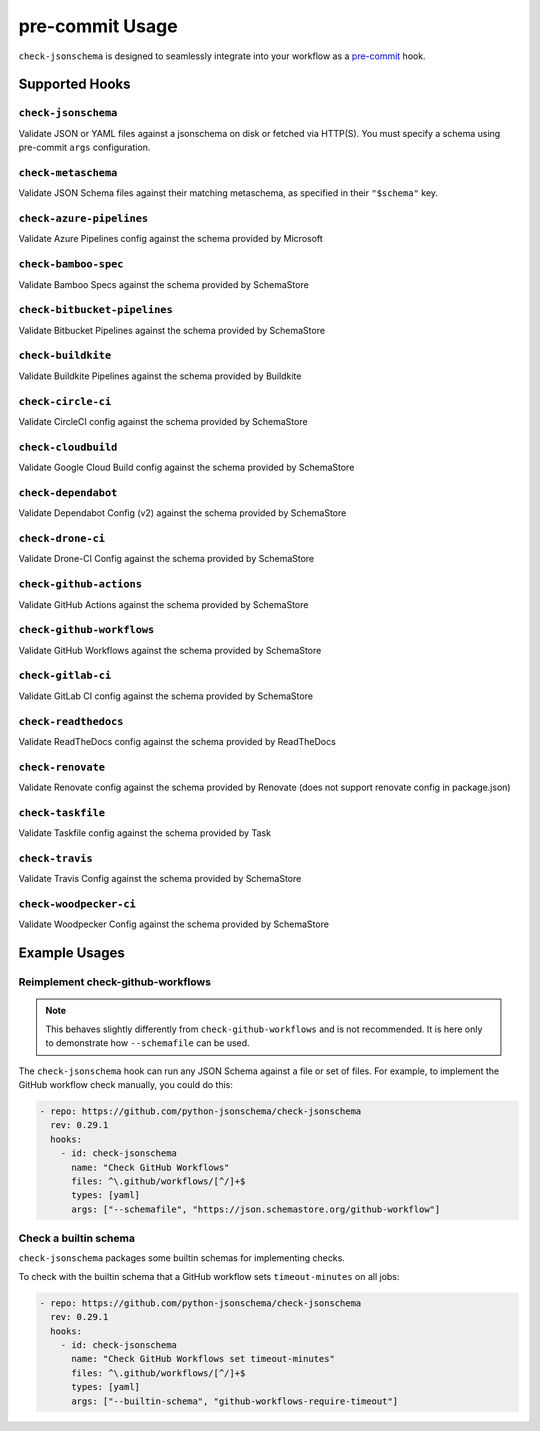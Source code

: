 pre-commit Usage
================

``check-jsonschema`` is designed to seamlessly integrate into your workflow as
a `pre-commit <https://pre-commit.com>`_ hook.

Supported Hooks
---------------

``check-jsonschema``
~~~~~~~~~~~~~~~~~~~~

Validate JSON or YAML files against a jsonschema on disk or fetched via HTTP(S).
You must specify a schema using pre-commit ``args`` configuration.

.. code-block:: yaml
    :caption: example config

    - repo: https://github.com/python-jsonschema/check-jsonschema
      rev: 0.29.1
      hooks:
        - id: check-jsonschema
          files: ^data/.*\.json$
          args: ["--schemafile", "schemas/foo.json"]


``check-metaschema``
~~~~~~~~~~~~~~~~~~~~

Validate JSON Schema files against their matching metaschema, as specified in their
``"$schema"`` key.

.. code-block:: yaml
    :caption: example config

    - repo: https://github.com/python-jsonschema/check-jsonschema
      rev: 0.29.1
      hooks:
        - id: check-metaschema
          files: ^schemas/.*\.json$


.. generated-hook-list-start


``check-azure-pipelines``
~~~~~~~~~~~~~~~~~~~~~~~~~

Validate Azure Pipelines config against the schema provided by Microsoft

.. code-block:: yaml
    :caption: example config

    - repo: https://github.com/python-jsonschema/check-jsonschema
      rev: 0.29.1
      hooks:
        - id: check-azure-pipelines


``check-bamboo-spec``
~~~~~~~~~~~~~~~~~~~~~

Validate Bamboo Specs against the schema provided by SchemaStore

.. code-block:: yaml
    :caption: example config

    - repo: https://github.com/python-jsonschema/check-jsonschema
      rev: 0.29.1
      hooks:
        - id: check-bamboo-spec


``check-bitbucket-pipelines``
~~~~~~~~~~~~~~~~~~~~~~~~~~~~~

Validate Bitbucket Pipelines against the schema provided by SchemaStore

.. code-block:: yaml
    :caption: example config

    - repo: https://github.com/python-jsonschema/check-jsonschema
      rev: 0.29.1
      hooks:
        - id: check-bitbucket-pipelines


``check-buildkite``
~~~~~~~~~~~~~~~~~~~

Validate Buildkite Pipelines against the schema provided by Buildkite

.. code-block:: yaml
    :caption: example config

    - repo: https://github.com/python-jsonschema/check-jsonschema
      rev: 0.29.1
      hooks:
        - id: check-buildkite


``check-circle-ci``
~~~~~~~~~~~~~~~~~~~

Validate CircleCI config against the schema provided by SchemaStore

.. code-block:: yaml
    :caption: example config

    - repo: https://github.com/python-jsonschema/check-jsonschema
      rev: 0.29.1
      hooks:
        - id: check-circle-ci


``check-cloudbuild``
~~~~~~~~~~~~~~~~~~~~

Validate Google Cloud Build config against the schema provided by SchemaStore

.. code-block:: yaml
    :caption: example config

    - repo: https://github.com/python-jsonschema/check-jsonschema
      rev: 0.29.1
      hooks:
        - id: check-cloudbuild


``check-dependabot``
~~~~~~~~~~~~~~~~~~~~

Validate Dependabot Config (v2) against the schema provided by SchemaStore

.. code-block:: yaml
    :caption: example config

    - repo: https://github.com/python-jsonschema/check-jsonschema
      rev: 0.29.1
      hooks:
        - id: check-dependabot


``check-drone-ci``
~~~~~~~~~~~~~~~~~~

Validate Drone-CI Config against the schema provided by SchemaStore

.. code-block:: yaml
    :caption: example config

    - repo: https://github.com/python-jsonschema/check-jsonschema
      rev: 0.29.1
      hooks:
        - id: check-drone-ci


``check-github-actions``
~~~~~~~~~~~~~~~~~~~~~~~~

Validate GitHub Actions against the schema provided by SchemaStore

.. code-block:: yaml
    :caption: example config

    - repo: https://github.com/python-jsonschema/check-jsonschema
      rev: 0.29.1
      hooks:
        - id: check-github-actions


``check-github-workflows``
~~~~~~~~~~~~~~~~~~~~~~~~~~

Validate GitHub Workflows against the schema provided by SchemaStore

.. code-block:: yaml
    :caption: example config

    - repo: https://github.com/python-jsonschema/check-jsonschema
      rev: 0.29.1
      hooks:
        - id: check-github-workflows


``check-gitlab-ci``
~~~~~~~~~~~~~~~~~~~

Validate GitLab CI config against the schema provided by SchemaStore

.. code-block:: yaml
    :caption: example config

    - repo: https://github.com/python-jsonschema/check-jsonschema
      rev: 0.29.1
      hooks:
        - id: check-gitlab-ci


``check-readthedocs``
~~~~~~~~~~~~~~~~~~~~~

Validate ReadTheDocs config against the schema provided by ReadTheDocs

.. code-block:: yaml
    :caption: example config

    - repo: https://github.com/python-jsonschema/check-jsonschema
      rev: 0.29.1
      hooks:
        - id: check-readthedocs


``check-renovate``
~~~~~~~~~~~~~~~~~~

Validate Renovate config against the schema provided by Renovate (does not support renovate config in package.json)

.. code-block:: yaml
    :caption: example config

    - repo: https://github.com/python-jsonschema/check-jsonschema
      rev: 0.29.1
      hooks:
        - id: check-renovate


``check-taskfile``
~~~~~~~~~~~~~~~~~~

Validate Taskfile config against the schema provided by Task

.. code-block:: yaml
    :caption: example config

    - repo: https://github.com/python-jsonschema/check-jsonschema
      rev: 0.29.1
      hooks:
        - id: check-taskfile


``check-travis``
~~~~~~~~~~~~~~~~

Validate Travis Config against the schema provided by SchemaStore

.. code-block:: yaml
    :caption: example config

    - repo: https://github.com/python-jsonschema/check-jsonschema
      rev: 0.29.1
      hooks:
        - id: check-travis


``check-woodpecker-ci``
~~~~~~~~~~~~~~~~~~~~~~~

Validate Woodpecker Config against the schema provided by SchemaStore

.. code-block:: yaml
    :caption: example config

    - repo: https://github.com/python-jsonschema/check-jsonschema
      rev: 0.29.1
      hooks:
        - id: check-woodpecker-ci


.. generated-hook-list-end


Example Usages
--------------

Reimplement check-github-workflows
~~~~~~~~~~~~~~~~~~~~~~~~~~~~~~~~~~

.. note::

   This behaves slightly differently from ``check-github-workflows`` and is not
   recommended. It is here only to demonstrate how ``--schemafile`` can be used.

The ``check-jsonschema`` hook can run any JSON Schema against a
file or set of files. For example, to implement the GitHub workflow check
manually, you could do this:

.. code-block:: yaml

    - repo: https://github.com/python-jsonschema/check-jsonschema
      rev: 0.29.1
      hooks:
        - id: check-jsonschema
          name: "Check GitHub Workflows"
          files: ^\.github/workflows/[^/]+$
          types: [yaml]
          args: ["--schemafile", "https://json.schemastore.org/github-workflow"]

Check a builtin schema
~~~~~~~~~~~~~~~~~~~~~~

``check-jsonschema`` packages some builtin schemas for implementing checks.

To check with the builtin schema that a GitHub workflow sets
``timeout-minutes`` on all jobs:

.. code-block:: yaml

    - repo: https://github.com/python-jsonschema/check-jsonschema
      rev: 0.29.1
      hooks:
        - id: check-jsonschema
          name: "Check GitHub Workflows set timeout-minutes"
          files: ^\.github/workflows/[^/]+$
          types: [yaml]
          args: ["--builtin-schema", "github-workflows-require-timeout"]
